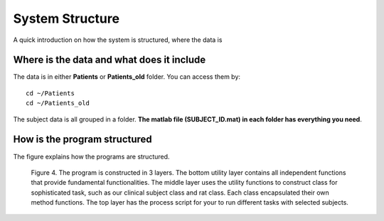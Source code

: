 System Structure
====================================
A quick introduction on how the system is structured, where the data is

Where is the data and what does it include
--------------------------------------------------
The data is in either **Patients** or **Patients_old** folder. You can access them by:

::

    cd ~/Patients
    cd ~/Patients_old

The subject data is all grouped in a folder. **The matlab file (SUBJECT_ID.mat) in each folder has everything you need**.

How is the program structured
--------------------------------------------------
The figure explains how the programs are structured.

.. _fig4:

    .. image::  _static/Slide5.PNG
       :width: 100%

    Figure 4. The program is constructed in 3 layers. The bottom utility layer contains all independent functions that provide fundamental functionalities. The middle layer uses the utility functions to construct class for sophisticated task, such as our clinical subject class and rat class. Each class encapsulated their own method functions. The top layer has the process script for your to run different tasks with selected subjects.

